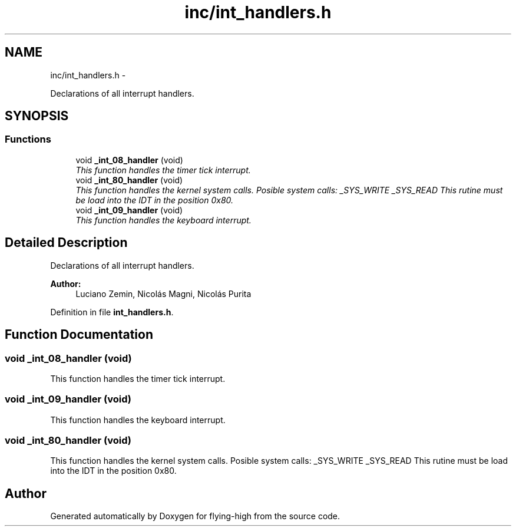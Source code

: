 .TH "inc/int_handlers.h" 3 "18 May 2010" "Version 1.0" "flying-high" \" -*- nroff -*-
.ad l
.nh
.SH NAME
inc/int_handlers.h \- 
.PP
Declarations of all interrupt handlers.  

.SH SYNOPSIS
.br
.PP
.SS "Functions"

.in +1c
.ti -1c
.RI "void \fB_int_08_handler\fP (void)"
.br
.RI "\fIThis function handles the timer tick interrupt. \fP"
.ti -1c
.RI "void \fB_int_80_handler\fP (void)"
.br
.RI "\fIThis function handles the kernel system calls. Posible system calls: _SYS_WRITE _SYS_READ This rutine must be load into the IDT in the position 0x80. \fP"
.ti -1c
.RI "void \fB_int_09_handler\fP (void)"
.br
.RI "\fIThis function handles the keyboard interrupt. \fP"
.in -1c
.SH "Detailed Description"
.PP 
Declarations of all interrupt handlers. 

\fBAuthor:\fP
.RS 4
Luciano Zemin, Nicolás Magni, Nicolás Purita 
.RE
.PP

.PP
Definition in file \fBint_handlers.h\fP.
.SH "Function Documentation"
.PP 
.SS "void _int_08_handler (void)"
.PP
This function handles the timer tick interrupt. 
.SS "void _int_09_handler (void)"
.PP
This function handles the keyboard interrupt. 
.SS "void _int_80_handler (void)"
.PP
This function handles the kernel system calls. Posible system calls: _SYS_WRITE _SYS_READ This rutine must be load into the IDT in the position 0x80. 
.SH "Author"
.PP 
Generated automatically by Doxygen for flying-high from the source code.
